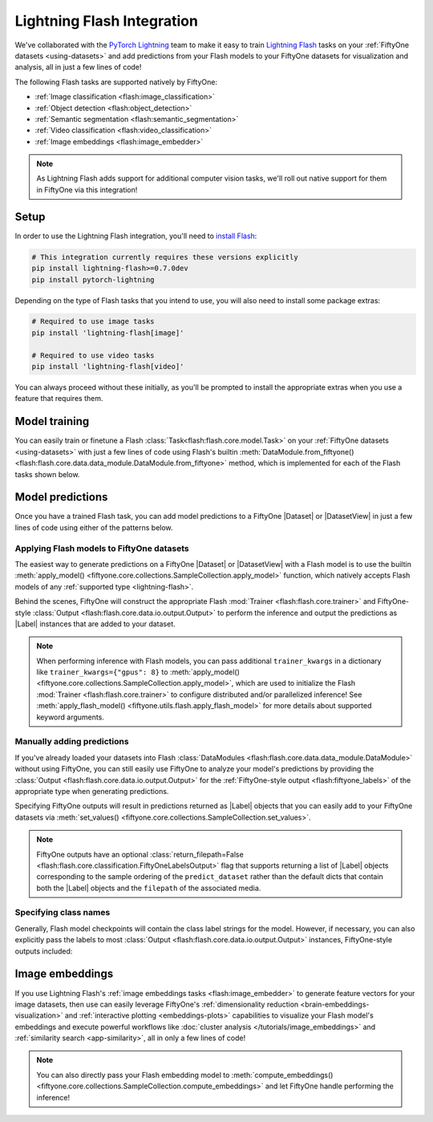 .. _lightning-flash:

Lightning Flash Integration
===========================

.. default-role:: code

We've collaborated with the
`PyTorch Lightning <https://github.com/PyTorchLightning/pytorch-lightning>`_
team to make it easy to train
`Lightning Flash <https://github.com/PyTorchLightning/lightning-flash>`_ tasks
on your :ref:`FiftyOne datasets <using-datasets>` and add predictions from your
Flash models to your FiftyOne datasets for visualization and analysis, all in
just a few lines of code!

The following Flash tasks are supported natively by FiftyOne:

- :ref:`Image classification <flash:image_classification>`
- :ref:`Object detection <flash:object_detection>`
- :ref:`Semantic segmentation <flash:semantic_segmentation>`
- :ref:`Video classification <flash:video_classification>`
- :ref:`Image embeddings <flash:image_embedder>`

.. note::

    As Lightning Flash adds support for additional computer vision tasks, we'll
    roll out native support for them in FiftyOne via this integration!

.. _flash-install:

Setup
_____

In order to use the Lightning Flash integration, you'll need to
`install Flash <https://lightning-flash.readthedocs.io/en/latest/installation.html>`_:

.. code-block:: shell

    # This integration currently requires these versions explicitly
    pip install lightning-flash>=0.7.0dev
    pip install pytorch-lightning

Depending on the type of Flash tasks that you intend to use, you will also need
to install some package extras:

.. code-block:: shell

    # Required to use image tasks
    pip install 'lightning-flash[image]'

    # Required to use video tasks
    pip install 'lightning-flash[video]'

You can always proceed without these initially, as you'll be prompted to
install the appropriate extras when you use a feature that requires them.

.. _flash-model-training:

Model training
______________

You can easily train or finetune a Flash
:class:`Task<flash:flash.core.model.Task>` on your
:ref:`FiftyOne datasets <using-datasets>` with just a few lines of code using
Flash's builtin
:meth:`DataModule.from_fiftyone() <flash:flash.core.data.data_module.DataModule.from_fiftyone>`
method, which is implemented for each of the Flash tasks shown below.

.. tabs::

    .. tab:: Image classification

        The example below finetunes a Flash
        :ref:`image classification task <flash:image_classification>` on a
        FiftyOne dataset with |Classification| ground truth labels:

        .. code-block:: python
            :linenos:

            from itertools import chain

            from flash.core.classification import FiftyOneLabelsOutput
            from flash.image import ImageClassificationData, ImageClassifier
            from flash import Trainer

            import fiftyone as fo
            import fiftyone.utils.splits as fous
            import fiftyone.zoo as foz

            # 1 Load your FiftyOne dataset
            dataset = foz.load_zoo_dataset(
                "cifar10", split="test", max_samples=300
            )
            dataset.untag_samples("test")

            # Create splits from the dataset
            splits = {"train": 0.7, "test": 0.1, "val": 0.1, "pred": 0.1}
            fous.random_split(dataset, splits)

            # Here we use views into one dataset,
            # but you can also use a different dataset for each split
            train_dataset = dataset.match_tags("train")
            test_dataset = dataset.match_tags("test")
            val_dataset = dataset.match_tags("val")
            predict_dataset = dataset.match_tags("pred")

            # 2 Create the Datamodule
            datamodule = ImageClassificationData.from_fiftyone(
                train_dataset=train_dataset,
                test_dataset=test_dataset,
                val_dataset=val_dataset,
                predict_dataset=predict_dataset,
                label_field="ground_truth",
                batch_size=4,
                num_workers=4,
            )

            # 3 Build the model
            model = ImageClassifier(
                backbone="resnet18",
                labels=datamodule.labels,
            )

            # 4 Create the trainer
            trainer = Trainer(
                max_epochs=1, limit_train_batches=10, limit_val_batches=10,
            )

            # 5 Finetune the model
            trainer.finetune(model, datamodule=datamodule)

            # 6 Save it!
            trainer.save_checkpoint("/tmp/image_classification_model.pt")

            # 7 Generate predictions
            predictions = trainer.predict(
                model,
                datamodule=datamodule,
                output=FiftyOneLabelsOutput(labels=datamodule.labels),
            )
            predictions = list(chain.from_iterable(predictions))  # flatten batches

            # Map filepaths to predictions
            predictions = {p["filepath"]: p["predictions"] for p in predictions}

            # Add predictions to FiftyOne dataset
            predict_dataset.set_values(
                "flash_predictions", predictions, key_field="filepath",
            )

            # 8 Analyze predictions in the App
            session = fo.launch_app(predict_dataset)

    .. tab:: Object detection

        This example below finetunes a Flash
        :ref:`object detection task <flash:object_detection>` on a FiftyOne
        dataset with |Detections| ground truth labels:

        .. code-block:: python
            :linenos:

            from itertools import chain

            from flash import Trainer
            from flash.image import ObjectDetectionData, ObjectDetector
            from flash.image.detection.output import FiftyOneDetectionLabelsOutput

            import fiftyone as fo
            import fiftyone.utils.splits as fous
            import fiftyone.zoo as foz

            # 1 Load your FiftyOne dataset
            dataset = foz.load_zoo_dataset(
               "coco-2017",
               split="validation",
               max_samples=100,
               classes=["person"],
            )

            # Create splits from the dataset
            splits = {"train": 0.7, "test": 0.1, "val": 0.1}
            fous.random_split(dataset, splits)

            # Here we use views into one dataset,
            # but you can also use a different dataset for each split
            train_dataset = dataset.match_tags("train")
            test_dataset = dataset.match_tags("test")
            val_dataset = dataset.match_tags("val")
            predict_dataset = train_dataset.take(5)

            # Remove background class, it gets added by datamodule
            dataset.default_classes.pop(0)

            # 2 Create the Datamodule
            datamodule = ObjectDetectionData.from_fiftyone(
                train_dataset=train_dataset,
                test_dataset=test_dataset,
                val_dataset=val_dataset,
                predict_dataset=predict_dataset,
                label_field="ground_truth",
                transform_kwargs={"image_size": 512},
                batch_size=4,
            )

            # 3 Build the model
            model = ObjectDetector(
                head="efficientdet",
                backbone="d0",
                num_classes=datamodule.num_classes,
                image_size=512,
            )

            # 4 Create the trainer
            trainer = Trainer(max_epochs=1, limit_train_batches=10)

            # 5 Finetune the model
            trainer.finetune(model, datamodule=datamodule, strategy="freeze")

            # 6 Save it!
            trainer.save_checkpoint("/tmp/object_detection_model.pt")

            # 7 Generate predictions
            predictions = trainer.predict(
                model,
                datamodule=datamodule,
                output=FiftyOneDetectionLabelsOutput(labels=datamodule.labels),
            )
            predictions = list(chain.from_iterable(predictions))  # flatten batches

            # Map filepaths to predictions
            predictions = {p["filepath"]: p["predictions"] for p in predictions}

            # Add predictions to FiftyOne dataset
            dataset.set_values(
                "flash_predictions", predictions, key_field="filepath",
            )

            # 8 Analyze predictions in the App
            session = fo.launch_app(predict_dataset)

    .. tab:: Semantic segmentation

        This example below finetunes a Flash
        :ref:`semantic segmentation task <flash:semantic_segmentation>` on a
        FiftyOne dataset with |Segmentation| ground truth labels:

        .. code-block:: python
            :linenos:

            from itertools import chain

            from flash import Trainer
            from flash.core.data.utils import download_data
            from flash.image import SemanticSegmentation, SemanticSegmentationData
            from flash.image.segmentation.output import FiftyOneSegmentationLabelsOutput

            import fiftyone as fo
            import fiftyone.zoo as foz

            # 1 Load your FiftyOne dataset

            # source: https://www.kaggle.com/kumaresanmanickavelu/lyft-udacity-challenge
            download_data(
                "https://github.com/ongchinkiat/LyftPerceptionChallenge/releases/download/v0.1/carla-capture-20180513A.zip",
                "/tmp/carla_data/",
            )

            dataset = fo.Dataset.from_dir(
                dataset_dir="/tmp/carla_data",
                dataset_type=fo.types.ImageSegmentationDirectory,
                data_path="CameraRGB",
                labels_path="CameraSeg",
                force_grayscale=True,
                shuffle=True,
            )

            # Just test and val on train dataset for this example
            predict_dataset = dataset.take(5)

            # 2 Create the Datamodule
            datamodule = SemanticSegmentationData.from_fiftyone(
                train_dataset=dataset,
                test_dataset=dataset,
                val_dataset=dataset,
                predict_dataset=predict_dataset,
                label_field="ground_truth",
                transform_kwargs=dict(image_size=(256, 256)),
                num_classes=21,
                batch_size=4,
            )

            # 3 Build the model
            model = SemanticSegmentation(
                backbone="mobilenetv3_large_100",
                head="fpn",
                num_classes=datamodule.num_classes,
            )

            # 4 Create the trainer
            trainer = Trainer(
                max_epochs=1, limit_train_batches=10, limit_val_batches=5
            )

            # 5 Finetune the model
            trainer.finetune(model, datamodule=datamodule, strategy="freeze")

            # 6 Save it!
            trainer.save_checkpoint("/tmp/semantic_segmentation_model.pt")

            # 7 Generate predictions
            predictions = trainer.predict(
                model,
                datamodule=datamodule,
                output=FiftyOneSegmentationLabelsOutput(),
            )
            predictions = list(chain.from_iterable(predictions))  # flatten batches

            # Map filepaths to predictions
            predictions = {p["filepath"]: p["predictions"] for p in predictions}

            # Add predictions to FiftyOne dataset
            dataset.set_values(
                "flash_predictions", predictions, key_field="filepath",
            )

            # 8 Analyze predictions in the App
            session = fo.launch_app(predict_dataset)

    .. tab:: Video classification

        The example below finetunes a Flash
        :ref:`video classification task <flash:video_classification>` on a
        FiftyOne dataset with |Classification| ground truth labels:

        .. code-block:: python
            :linenos:

            from itertools import chain

            from flash.core.classification import FiftyOneLabelsOutput
            from flash import Trainer
            from flash.video import VideoClassificationData, VideoClassifier

            import fiftyone as fo
            import fiftyone.utils.splits as fous
            import fiftyone.zoo as foz

            # 1 Load the data
            dataset = foz.load_zoo_dataset(
                "kinetics-700-2020",
                split="validation",
                max_samples=15,
                shuffle=True,
            )
            dataset.untag_samples("validation")

            # Replace spaces in class names with underscore
            labels = dataset.distinct("ground_truth.label")
            labels_map = {l: l.replace(" ", "_") for l in labels}
            dataset = dataset.map_labels("ground_truth", labels_map).clone()

            # Get list of labels in dataset
            labels = dataset.distinct("ground_truth.label")

            # Create splits from the dataset
            splits = {"train": 0.7, "pred": 0.3}
            fous.random_split(dataset, splits)

            # Here we use views into one dataset,
            # but you can also use a different dataset for each split
            train_dataset = dataset.match_tags("train")
            predict_dataset = dataset.match_tags("pred")

            # 2 Create the Datamodule
            datamodule = VideoClassificationData.from_fiftyone(
                train_dataset=dataset,
                predict_dataset=predict_dataset,
                label_field="ground_truth",
                batch_size=1,
                clip_sampler="uniform",
                clip_duration=1,
                decode_audio=False,
            )

            # 3 Build the model
            model = VideoClassifier(
                backbone="x3d_xs", labels=datamodule.labels, pretrained=False,
            )

            # 4 Create the trainer
            trainer = Trainer(max_epochs=1, limit_train_batches=5)

            # 5 Finetune the model
            trainer.finetune(model, datamodule=datamodule, strategy="freeze")

            # 6 Save it!
            trainer.save_checkpoint("/tmp/video_classification.pt")

            # 7 Generate predictions
            predictions = trainer.predict(
                model,
                datamodule=datamodule,
                output=FiftyOneLabelsOutput(labels=datamodule.labels),
            )
            predictions = list(chain.from_iterable(predictions))  # flatten batches

            # Map filepaths to predictions
            predictions = {p["filepath"]: p["predictions"] for p in predictions}

            # Add predictions to FiftyOne dataset
            predict_dataset.set_values(
                "flash_predictions", predictions, key_field="filepath",
            )

            # 8 Analyze predictions in the App
            session = fo.launch_app(predict_dataset)

.. _flash-model-predictions:

Model predictions
_________________

Once you have a trained Flash task, you can add model predictions to a FiftyOne
|Dataset| or |DatasetView| in just a few lines of code using either of the
patterns below.

Applying Flash models to FiftyOne datasets
------------------------------------------

The easiest way to generate predictions on a FiftyOne |Dataset| or
|DatasetView| with a Flash model is to use the
builtin :meth:`apply_model() <fiftyone.core.collections.SampleCollection.apply_model>`
function, which natively accepts Flash models of any
:ref:`supported type <lightning-flash>`.

Behind the scenes, FiftyOne will construct the appropriate Flash
:mod:`Trainer <flash:flash.core.trainer>` and FiftyOne-style
:class:`Output <flash:flash.core.data.io.output.Output>` to perform the
inference and output the predictions as |Label| instances that are added to
your dataset.

.. code-block:: python
    :linenos:

    from flash.core.classification import FiftyOneLabelsOutput
    from flash.image import ImageClassifier, ObjectDetector

    import fiftyone as fo
    import fiftyone.zoo as foz

    # Load your dataset
    dataset = foz.load_zoo_dataset("quickstart", max_samples=5)
    num_classes = len(dataset.distinct("ground_truth.detections.label"))

    # Load your Flash model
    cls_model = ImageClassifier(
        backbone="resnet18", num_classes=num_classes
    )

    det_model = ObjectDetector(
        head="efficientdet",
        backbone="d0",
        num_classes=91,
        image_size=512,
    )

    # Predict!
    dataset.apply_model(
        cls_model, label_field="flash_classifications",
    )

    # Some models require transform kwargs that can be pass in
    transform_kwargs = {"image_size": 512}
    dataset.apply_model(
        det_model,
        label_field="flash_detections",
        transform_kwargs=transform_kwargs,
    )

.. note::

    When performing inference with Flash models, you can pass additional
    ``trainer_kwargs`` in a dictionary like ``trainer_kwargs={"gpus": 8}`` to
    :meth:`apply_model() <fiftyone.core.collections.SampleCollection.apply_model>`,
    which are used to initialize the Flash
    :mod:`Trainer <flash:flash.core.trainer>` to configure distributed and/or
    parallelized inference! See
    :meth:`apply_flash_model() <fiftyone.utils.flash.apply_flash_model>`
    for more details about supported keyword arguments.

Manually adding predictions
---------------------------

If you've already loaded your datasets into Flash
:class:`DataModules <flash:flash.core.data.data_module.DataModule>` without
using FiftyOne, you can still easily use FiftyOne to analyze your model's
predictions by providing the
:class:`Output <flash:flash.core.data.io.output.Output>` for the
:ref:`FiftyOne-style output <flash:fiftyone_labels>` of the appropriate
type when generating predictions.

Specifying FiftyOne outputs will result in predictions returned as
|Label| objects that you can easily add to your FiftyOne datasets via
:meth:`set_values() <fiftyone.core.collections.SampleCollection.set_values>`.

.. code-block:: python
    :linenos:

    from itertools import chain

    from flash import Trainer
    from flash.core.classification import FiftyOneLabelsOutput
    from flash.image import ImageClassificationData, ImageClassifier

    import fiftyone as fo
    import fiftyone.zoo as foz

    # Load your dataset
    dataset = foz.load_zoo_dataset("quickstart", max_samples=5)
    labels = dataset.distinct("ground_truth.detections.label")

    # Load your Flash model
    model = ImageClassifier(labels=labels)

    # Create prediction datamodule
    datamodule = ImageClassificationData.from_fiftyone(
        predict_dataset=dataset,
        batch_size=1,
    )

    # Output FiftyOne format
    output = FiftyOneLabelsOutput(
        return_filepath=False, labels=labels
    )
    # Predict with trainer
    predictions = Trainer().predict(model, datamodule=datamodule, output=output)

    predictions = list(chain.from_iterable(predictions))  # flatten batches

    # Predictions is a list of Label objects since ``return_filepath=False``
    # Order corresponds to order of the ``predict_dataset``

    # Add predictions to dataset
    dataset.set_values("flash_predictions", predictions)

    # Visualize in the App
    session = fo.launch_app(dataset)

.. note::

    FiftyOne outputs have an optional
    :class:`return_filepath=False <flash:flash.core.classification.FiftyOneLabelsOutput>`
    flag that supports returning a list of |Label| objects corresponding to the
    sample ordering of the ``predict_dataset`` rather than the default dicts
    that contain both the |Label| objects and the ``filepath`` of the
    associated media.

Specifying class names
----------------------

Generally, Flash model checkpoints will contain the class label strings for the
model. However, if necessary, you can also explicitly pass the labels to most
:class:`Output <flash:flash.core.data.io.output.Output>` instances,
FiftyOne-style outputs included:

.. code-block:: python
    :linenos:

    import fiftyone as fo
    import fiftyone.zoo as foz

    from flash import Trainer
    from flash.image import ImageClassificationData, ImageClassifier
    from flash.core.classification import FiftyOneLabelsOutput

    # Load your dataset
    dataset = foz.load_zoo_dataset("quickstart", max_samples=5)

    datamodule = ImageClassificationData.from_fiftyone(
        predict_dataset=dataset, batch_size=1
    )

    # Load your Flash model
    num_classes = 100
    model = ImageClassifier(backbone="resnet18", num_classes=num_classes)

    # Configure output with class labels
    labels = [
        "label_" + str(i) for i in range(num_classes)
    ]  # example class labels
    output = FiftyOneLabelsOutput(
        labels=labels
    )  # output FiftyOne format

    # Predict with model
    trainer = Trainer()
    predictions = trainer.predict(
        model, datamodule=datamodule, output=output
    )

    predictions = list(chain.from_iterable(predictions))  # flatten batches

    # Map filepaths to predictions
    predictions = {p["filepath"]: p["predictions"] for p in predictions}

    # Add predictions to dataset
    dataset.set_values(
        "flash_predictions", predictions, key_field="filepath"
    )

    print(dataset.distinct("flash_predictions.label"))
    # ['label_57', 'label_60']

    # Visualize in the App
    session = fo.launch_app(dataset)

.. _flash-image-embeddings:

Image embeddings
________________

If you use Lightning Flash's
:ref:`image embeddings tasks <flash:image_embedder>` to generate feature
vectors for your image datasets, then use can easily leverage FiftyOne's
:ref:`dimensionality reduction <brain-embeddings-visualization>` and
:ref:`interactive plotting <embeddings-plots>` capabilities to visualize your
Flash model's embeddings and execute powerful workflows like
:doc:`cluster analysis </tutorials/image_embeddings>` and
:ref:`similarity search <app-similarity>`, all in only a few lines of code!

.. code-block:: python
    :linenos:

    import numpy as np

    from flash.core.data.utils import download_data
    from flash.image import ImageClassificationData, ImageEmbedder
    from flash import Trainer

    import fiftyone as fo
    import fiftyone.brain as fob

    # 1 Download data
    download_data(
        "https://pl-flash-data.s3.amazonaws.com/hymenoptera_data.zip",
        "/tmp",
    )

    # 2 Load data into FiftyOne
    dataset = fo.Dataset.from_dir(
        "/tmp/hymenoptera_data/test/",
        fo.types.ImageClassificationDirectoryTree,
    )
    datamodule = ImageClassificationData.from_fiftyone(
        predict_dataset=dataset,
        batch_size=1,
    )

    # 3 Load model
    embedder = ImageEmbedder(
        backbone="vision_transformer",
        training_strategy="barlow_twins",
        head="barlow_twins_head",
        pretraining_transform="barlow_twins_transform",
        training_strategy_kwargs={"latent_embedding_dim": 128},
        pretraining_transform_kwargs={"size_crops": [32]},
    )

    # 4 Generate embeddings
    trainer = Trainer()
    embeddings = trainer.predict(embedder, datamodule=datamodule)
    embeddings = np.stack(sum(embedding_batches, []))

    # 5 Visualize images
    session = fo.launch_app(dataset)

    # 6 Visualize image embeddings
    results = fob.compute_visualization(dataset, embeddings=embeddings)
    plot = results.visualize(labels="ground_truth.label")
    plot.show()

.. note::

    You can also directly pass your Flash embedding model to
    :meth:`compute_embeddings() <fiftyone.core.collections.SampleCollection.compute_embeddings>`
    and let FiftyOne handle performing the inference!

.. image:: /images/integrations/flash_embeddings.png
   :alt: embeddings_example
   :align: center
